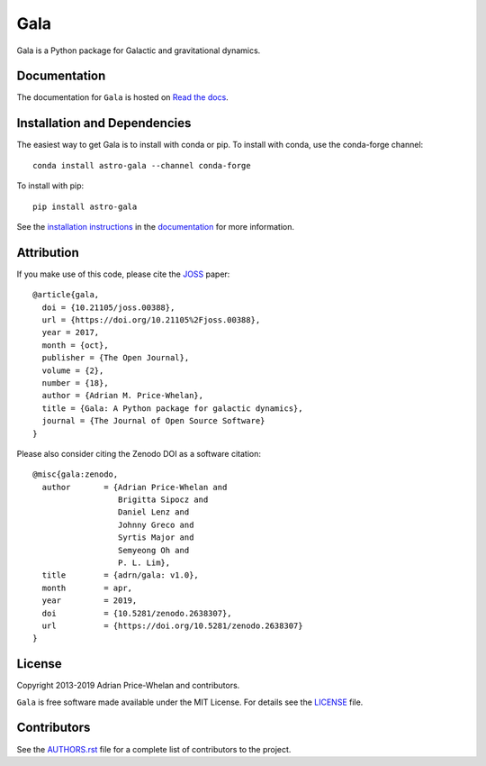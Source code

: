 Gala
====

Gala is a Python package for Galactic and gravitational dynamics.

|Affiliated package| |Coverage Status| |Build status| |Windows status|

Documentation
-------------

|Documentation Status|

The documentation for ``Gala`` is hosted on `Read the docs
<http://gala.adrian.pw>`_.

Installation and Dependencies
-----------------------------

|conda| |PyPI|

The easiest way to get Gala is to install with conda or pip. To install
with conda, use the conda-forge channel::

    conda install astro-gala --channel conda-forge

To install with pip::

    pip install astro-gala

See the `installation
instructions <http://gala.adrian.pw/en/latest/install.html>`_ in the
`documentation <http://gala.adrian.pw>`_ for more information.

Attribution
-----------

|JOSS| |DOI|

If you make use of this code, please cite the `JOSS <http://joss.theoj.org>`_
paper::

    @article{gala,
      doi = {10.21105/joss.00388},
      url = {https://doi.org/10.21105%2Fjoss.00388},
      year = 2017,
      month = {oct},
      publisher = {The Open Journal},
      volume = {2},
      number = {18},
      author = {Adrian M. Price-Whelan},
      title = {Gala: A Python package for galactic dynamics},
      journal = {The Journal of Open Source Software}
    }

Please also consider citing the Zenodo DOI |DOI| as a software citation::

    @misc{gala:zenodo,
      author       = {Adrian Price-Whelan and
                      Brigitta Sipocz and
                      Daniel Lenz and
                      Johnny Greco and
                      Syrtis Major and
                      Semyeong Oh and
                      P. L. Lim},
      title        = {adrn/gala: v1.0},
      month        = apr,
      year         = 2019,
      doi          = {10.5281/zenodo.2638307},
      url          = {https://doi.org/10.5281/zenodo.2638307}
    }

License
-------

|License|

Copyright 2013-2019 Adrian Price-Whelan and contributors.

``Gala`` is free software made available under the MIT License. For details see
the `LICENSE <https://github.com/adrn/gala/blob/main/LICENSE>`_ file.

.. |Coverage Status| image:: https://codecov.io/gh/adrn/gala/branch/main/graph/badge.svg
   :target: https://codecov.io/gh/adrn/gala
.. |Build status| image:: http://img.shields.io/travis/adrn/gala/main.svg?style=flat
   :target: http://travis-ci.org/adrn/gala
.. |Windows status| image:: https://github.com/adrn/gala/workflows/windows-tests/badge.svg?branch=main
   :target: https://github.com/adrn/gala/workflows/windows-tests
.. |License| image:: http://img.shields.io/badge/license-MIT-blue.svg?style=flat
   :target: https://github.com/adrn/gala/blob/main/LICENSE
.. |PyPI| image:: https://badge.fury.io/py/astro-gala.svg
   :target: https://badge.fury.io/py/astro-gala
.. |conda| image:: https://anaconda.org/conda-forge/astro-gala/badges/version.svg
   :target: https://anaconda.org/conda-forge/astro-gala
.. |Documentation Status| image:: https://readthedocs.org/projects/gala-astro/badge/?version=latest
   :target: http://gala-astro.readthedocs.io/en/latest/?badge=latest
.. |Affiliated package| image:: https://img.shields.io/badge/astropy-affiliated%20package-orange.svg
   :target: http://astropy.org/affiliated
.. |JOSS| image:: http://joss.theoj.org/papers/10.21105/joss.00388/status.svg
   :target: http://joss.theoj.org/papers/10.21105/joss.00388
.. |DOI| image:: https://zenodo.org/badge/17577779.svg
   :target: https://zenodo.org/badge/latestdoi/17577779
.. |ASCL| image:: https://img.shields.io/badge/ascl-1707.006-blue.svg?colorB=262255
   :target: http://ascl.net/1707.006

Contributors
------------

See the `AUTHORS.rst <https://github.com/adrn/gala/blob/main/AUTHORS.rst>`_
file for a complete list of contributors to the project.
